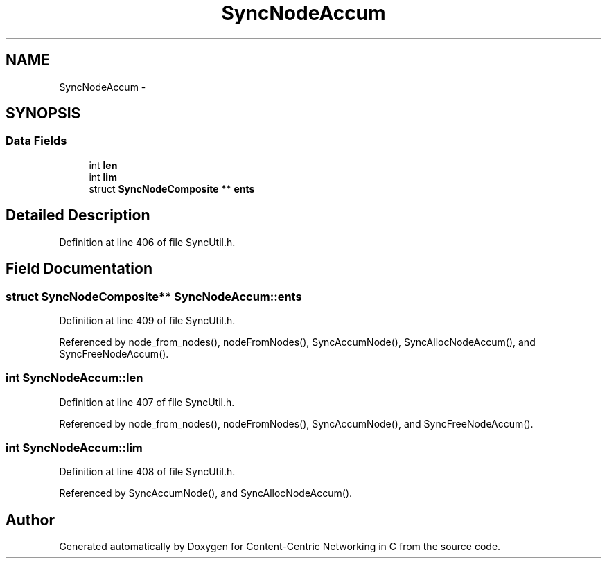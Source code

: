 .TH "SyncNodeAccum" 3 "19 May 2013" "Version 0.7.2" "Content-Centric Networking in C" \" -*- nroff -*-
.ad l
.nh
.SH NAME
SyncNodeAccum \- 
.SH SYNOPSIS
.br
.PP
.SS "Data Fields"

.in +1c
.ti -1c
.RI "int \fBlen\fP"
.br
.ti -1c
.RI "int \fBlim\fP"
.br
.ti -1c
.RI "struct \fBSyncNodeComposite\fP ** \fBents\fP"
.br
.in -1c
.SH "Detailed Description"
.PP 
Definition at line 406 of file SyncUtil.h.
.SH "Field Documentation"
.PP 
.SS "struct \fBSyncNodeComposite\fP** \fBSyncNodeAccum::ents\fP"
.PP
Definition at line 409 of file SyncUtil.h.
.PP
Referenced by node_from_nodes(), nodeFromNodes(), SyncAccumNode(), SyncAllocNodeAccum(), and SyncFreeNodeAccum().
.SS "int \fBSyncNodeAccum::len\fP"
.PP
Definition at line 407 of file SyncUtil.h.
.PP
Referenced by node_from_nodes(), nodeFromNodes(), SyncAccumNode(), and SyncFreeNodeAccum().
.SS "int \fBSyncNodeAccum::lim\fP"
.PP
Definition at line 408 of file SyncUtil.h.
.PP
Referenced by SyncAccumNode(), and SyncAllocNodeAccum().

.SH "Author"
.PP 
Generated automatically by Doxygen for Content-Centric Networking in C from the source code.
